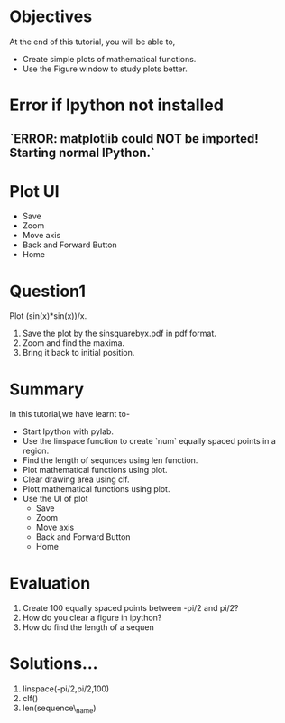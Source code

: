 #+LaTeX_CLASS: beamer
#+LaTeX_CLASS_OPTIONS: [presentation]
#+BEAMER_FRAME_LEVEL: 1

#+BEAMER_HEADER_EXTRA: \usetheme{Warsaw}\usecolortheme{default}\useoutertheme{infolines}\setbeamercovered{transparent}
#+COLUMNS: %45ITEM %10BEAMER_env(Env) %10BEAMER_envargs(Env Args) %4BEAMER_col(Col) %8BEAMER_extra(Extra)
#+PROPERTY: BEAMER_col_ALL 0.1 0.2 0.3 0.4 0.5 0.6 0.7 0.8 0.9 1.0 :ETC

#+LaTeX_CLASS: beamer
#+LaTeX_CLASS_OPTIONS: [presentation]

#+LaTeX_HEADER: \usepackage[english]{babel} \usepackage{ae,aecompl}
#+LaTeX_HEADER: \usepackage{mathpazo,courier,euler} \usepackage[scaled=.95]{helvet}

#+LaTeX_HEADER: \usepackage{listings}

#+LaTeX_HEADER:\lstset{language=Python, basicstyle=\ttfamily\bfseries,
#+LaTeX_HEADER:  commentstyle=\color{red}\itshape, stringstyle=\color{darkgreen},
#+LaTeX_HEADER:  showstringspaces=false, keywordstyle=\color{blue}\bfseries}

#+TITLE:    
#+AUTHOR:    FOSSEE
#+EMAIL:     
#+DATE:    

#+DESCRIPTION: 
#+KEYWORDS: 
#+LANGUAGE:  en
#+OPTIONS:   H:3 num:nil toc:nil \n:nil @:t ::t |:t ^:t -:t f:t *:t <:t
#+OPTIONS:   TeX:t LaTeX:nil skip:nil d:nil todo:nil pri:nil tags:not-in-toc

* 
#+begin_latex
\begin{center}
\vspace{12pt}
\textcolor{blue}{\huge Using Plot Interactively}
\end{center}
\vspace{18pt}
\begin{center}
\vspace{10pt}
\includegraphics[scale=0.95]{../images/fossee-logo.png}\\
\vspace{5pt}
\scriptsize Developed by FOSSEE Team, IIT-Bombay. \\ 
\scriptsize Funded by National Mission on Education through ICT\\
\scriptsize  MHRD,Govt. of India\\
\includegraphics[scale=0.30]{../images/iitb-logo.png}\\
\end{center}
#+end_latex
* Objectives
  At the end of this tutorial, you will be able to, 
   - Create simple plots of mathematical functions.
   - Use the Figure window to study plots better.

* Error if Ipython not installed 

** `ERROR: matplotlib could NOT be imported!  Starting normal IPython.`


* Plot UI
#+begin_latex
   \includegraphics[height=0.12in, interpolate=true]{buttons}
#+end_latex   
  - Save
  - Zoom
  - Move axis
  - Back and Forward Button
  - Home

* Question1
  Plot (sin(x)*sin(x))/x.
  1. Save the plot by the sinsquarebyx.pdf in pdf format.
  2. Zoom and find the maxima.
  3. Bring it back to initial position. 

* Summary
  In this tutorial,we have learnt to-
  - Start Ipython with pylab. 
  - Use the linspace function to create `num` equally spaced points in a region.
  - Find the length of sequnces using len function.
  - Plot mathematical functions using plot.
  - Clear drawing area using clf. 
  - Plott mathematical functions using plot.
  - Use the UI of plot 
        - Save
        - Zoom
	- Move axis
	- Back and Forward Button
	- Home
 
* Evaluation 
  1. Create 100 equally spaced points between -pi/2 and pi/2?
  2. How do you clear a figure in ipython?
  3. How do find the length of a sequen
* Solutions...
  1. linspace(-pi/2,pi/2,100)
  2. clf()
  3. len(sequence\_name)
* 
#+begin_latex
 \begin{block}{}
  \begin{center}
  \textcolor{blue}{\Large THANK YOU!} 
  \end{center}
  \end{block}
\begin{block}{}
  \begin{center}
    For more Information, visit our website\\
    \url{http://fossee.in/}
  \end{center}  
  \end{block}
#+end_latex

